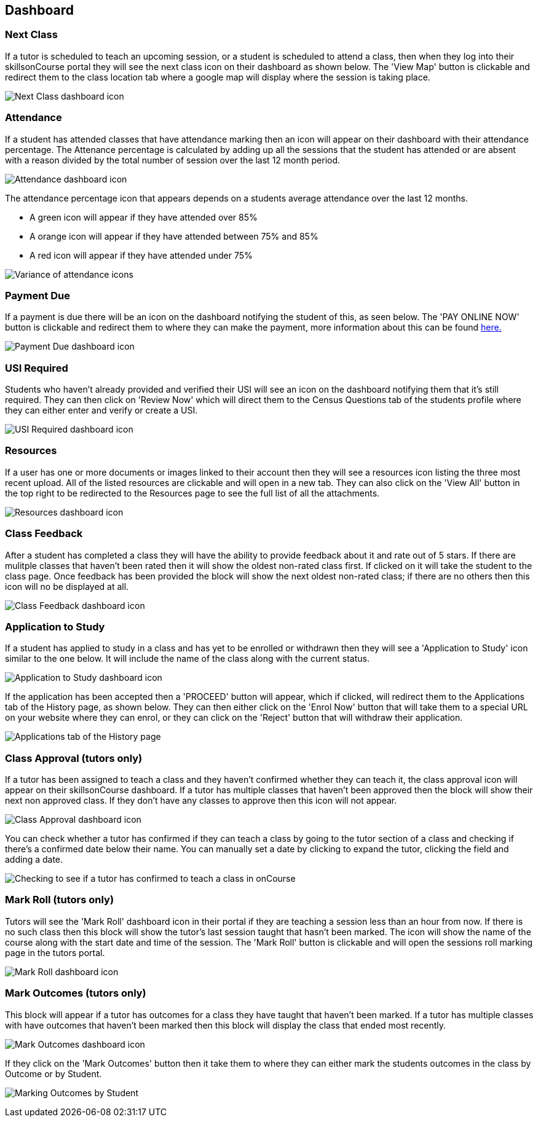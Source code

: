 == Dashboard

=== Next Class

If a tutor is scheduled to teach an upcoming session, or a student is scheduled to attend a class, then when they log into their skillsonCourse portal they will see the next class icon on their dashboard as shown below.
The 'View Map' button is clickable and redirect them to the class location tab where a google map will display where the session is taking place.

image:images/portal_dashboard_next_session.png[ Next Class dashboard icon,scaledwidth=80.0%]

=== Attendance

If a student has attended classes that have attendance marking then an icon will appear on their dashboard with their attendance percentage.
The Attenance percentage is calculated by adding up all the sessions that the student has attended or are absent with a reason divided by the total number of session over the last 12 month period.

image:images/portal_dashboard_attendance.png[ Attendance dashboard icon,scaledwidth=80.0%]

The attendance percentage icon that appears depends on a students average attendance over the last 12 months.

* A green icon will appear if they have attended over 85%
* A orange icon will appear if they have attended between 75% and 85%
* A red icon will appear if they have attended under 75%

image:images/portal_dashboard_attendance_difference.png[ Variance of attendance icons,scaledwidth=70.0%]

=== Payment Due

If a payment is due there will be an icon on the dashboard notifying the student of this, as seen below.
The 'PAY ONLINE NOW' button is clickable and redirect them to where they can make the payment, more information about this can be found
http://www.ish.com.au/s/onCourse/doc/web/useful_information.html#d5e1357[here.]

image:images/portal_dashboard_payment_due.png[ Payment Due dashboard icon,scaledwidth=80.0%]

=== USI Required

Students who haven't already provided and verified their USI will see an icon on the dashboard notifying them that it's still required.
They can then click on 'Review Now' which will direct them to the Census Questions tab of the students profile where they can either enter and verify or create a USI.

image:images/portal_dashboard_usi.png[ USI Required dashboard icon,scaledwidth=80.0%]

=== Resources

If a user has one or more documents or images linked to their account then they will see a resources icon listing the three most recent upload.
All of the listed resources are clickable and will open in a new tab.
They can also click on the 'View All' button in the top right to be redirected to the Resources page to see the full list of all the attachments.

image:images/portal_dashboard_resources.png[ Resources dashboard icon,scaledwidth=80.0%]

=== Class Feedback

After a student has completed a class they will have the ability to provide feedback about it and rate out of 5 stars.
If there are mulitple classes that haven't been rated then it will show the oldest non-rated class first.
If clicked on it will take the student to the class page.
Once feedback has been provided the block will show the next oldest non-rated class; if there are no others then this icon will no be displayed at all.

image:images/portal_dashboard_class_feedback.png[ Class Feedback dashboard icon,scaledwidth=80.0%]

=== Application to Study

If a student has applied to study in a class and has yet to be enrolled or withdrawn then they will see a 'Application to Study' icon similar to the one below.
It will include the name of the class along with the current status.

image:images/portal_dashboard_application.png[ Application to Study dashboard icon,scaledwidth=80.0%]

If the application has been accepted then a 'PROCEED' button will appear, which if clicked, will redirect them to the Applications tab of the History page, as shown below.
They can then either click on the 'Enrol Now' button that will take them to a special URL on your website where they can enrol, or they can click on the 'Reject' button that will withdraw their application.

image:images/portal_applications_history.png[ Applications tab of the History page,scaledwidth=80.0%]

=== Class Approval (tutors only)

If a tutor has been assigned to teach a class and they haven't confirmed whether they can teach it, the class approval icon will appear on their skillsonCourse dashboard.
If a tutor has multiple classes that haven't been approved then the block will show their next non approved class.
If they don't have any classes to approve then this icon will not appear.

image:images/portal_dashboard_class_approval.png[ Class Approval dashboard icon,scaledwidth=80.0%]

You can check whether a tutor has confirmed if they can teach a class by going to the tutor section of a class and checking if there's a confirmed date below their name.
You can manually set a date by clicking to expand the tutor, clicking the field and adding a date.

image:images/tutor_class_confirm_on_missing.png[ Checking to see if a tutor has confirmed to teach a class in onCourse,scaledwidth=80.0%]

=== Mark Roll (tutors only)

Tutors will see the 'Mark Roll' dashboard icon in their portal if they are teaching a session less than an hour from now.
If there is no such class then this block will show the tutor's last session taught that hasn't been marked.
The icon will show the name of the course along with the start date and time of the session.
The 'Mark Roll' button is clickable and will open the sessions roll marking page in the tutors portal.

image:images/portal_dashboard_mark_roll.png[ Mark Roll dashboard icon,scaledwidth=80.0%]

=== Mark Outcomes (tutors only)

This block will appear if a tutor has outcomes for a class they have taught that haven't been marked.
If a tutor has multiple classes with have outcomes that haven't been marked then this block will display the class that ended most recently.

image:images/portal_dashboard_mark_outcomes.png[ Mark Outcomes dashboard icon,scaledwidth=80.0%]

If they click on the 'Mark Outcomes' button then it take them to where they can either mark the students outcomes in the class by Outcome or by Student.

image:images/portal_mark_outcomes_by_student.png[ Marking Outcomes by Student,scaledwidth=70.0%]
